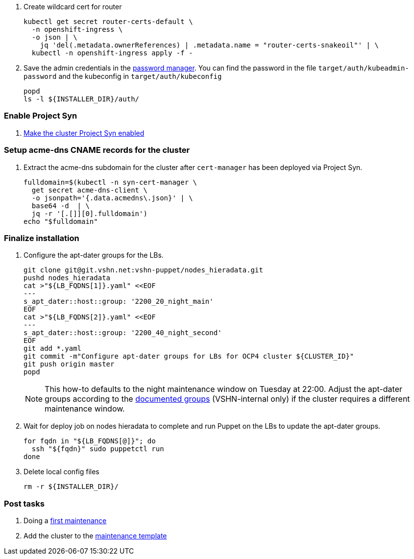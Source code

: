 . Create wildcard cert for router
+
[source,bash]
----
kubectl get secret router-certs-default \
  -n openshift-ingress \
  -o json | \
    jq 'del(.metadata.ownerReferences) | .metadata.name = "router-certs-snakeoil"' | \
  kubectl -n openshift-ingress apply -f -
----

. Save the admin credentials in the https://password.vshn.net[password manager].
You can find the password in the file `target/auth/kubeadmin-password` and the kubeconfig in `target/auth/kubeconfig`
+
[source,bash]
----
popd
ls -l ${INSTALLER_DIR}/auth/
----

=== Enable Project Syn

. https://kb.vshn.ch/vshnsyn/how-tos/synthesize.html[Make the cluster Project Syn enabled]

=== Setup acme-dns CNAME records for the cluster

. Extract the acme-dns subdomain for the cluster after `cert-manager` has been deployed via Project Syn.
+
[source,bash]
----
fulldomain=$(kubectl -n syn-cert-manager \
  get secret acme-dns-client \
  -o jsonpath='{.data.acmedns\.json}' | \
  base64 -d  | \
  jq -r '[.[]][0].fulldomain')
echo "$fulldomain"
----

ifeval::["{provider}" == "cloudscale"]
. Add the following CNAME records to the cluster's DNS zone
+
[source,dns]
----
_acme-challenge.api  IN CNAME <fulldomain>. <1>
_acme-challenge.apps IN CNAME <fulldomain>. <1>
----
<1> Replace `<fulldomain>` with the output of the previous step.
endif::[]
ifeval::["{provider}" == "exoscale"]
. Setup the `_acme-challenge` CNAME records in the cluster's DNS zone
+
[source,bash]
----
for cname in "api" "apps"; do
  exo dns add CNAME "${CLUSTER_ID}.${BASE_DOMAIN}" -n "_acme-challenge.${cname}" -a "${fulldomain}." -t 600
done
----
endif::[]

=== Finalize installation

. Configure the apt-dater groups for the LBs.
+
[source,bash]
----
git clone git@git.vshn.net:vshn-puppet/nodes_hieradata.git
pushd nodes_hieradata
cat >"${LB_FQDNS[1]}.yaml" <<EOF
---
s_apt_dater::host::group: '2200_20_night_main'
EOF
cat >"${LB_FQDNS[2]}.yaml" <<EOF
---
s_apt_dater::host::group: '2200_40_night_second'
EOF
git add *.yaml
git commit -m"Configure apt-dater groups for LBs for OCP4 cluster ${CLUSTER_ID}"
git push origin master
popd
----
+
[NOTE]
====
This how-to defaults to the night maintenance window on Tuesday at 22:00.
Adjust the apt-dater groups according to the https://wiki.vshn.net/display/VT/Available+apt-dater+Groups[documented groups] (VSHN-internal only) if the cluster requires a different maintenance window.
====

. Wait for deploy job on nodes hieradata to complete and run Puppet on the LBs to update the apt-dater groups.
+
[source,bash]
----
for fqdn in "${LB_FQDNS[@]}"; do
  ssh "${fqdn}" sudo puppetctl run
done
----

. Delete local config files
+
[source,bash]
----
rm -r ${INSTALLER_DIR}/
----

=== Post tasks

. Doing a https://kb.vshn.ch/oc4/how-tos/update_maintenance.html[first maintenance]
. Add the cluster to the https://wiki.vshn.net/pages/templates2/editpagetemplate.action?entityId=137527297&key=VT[maintenance template]
